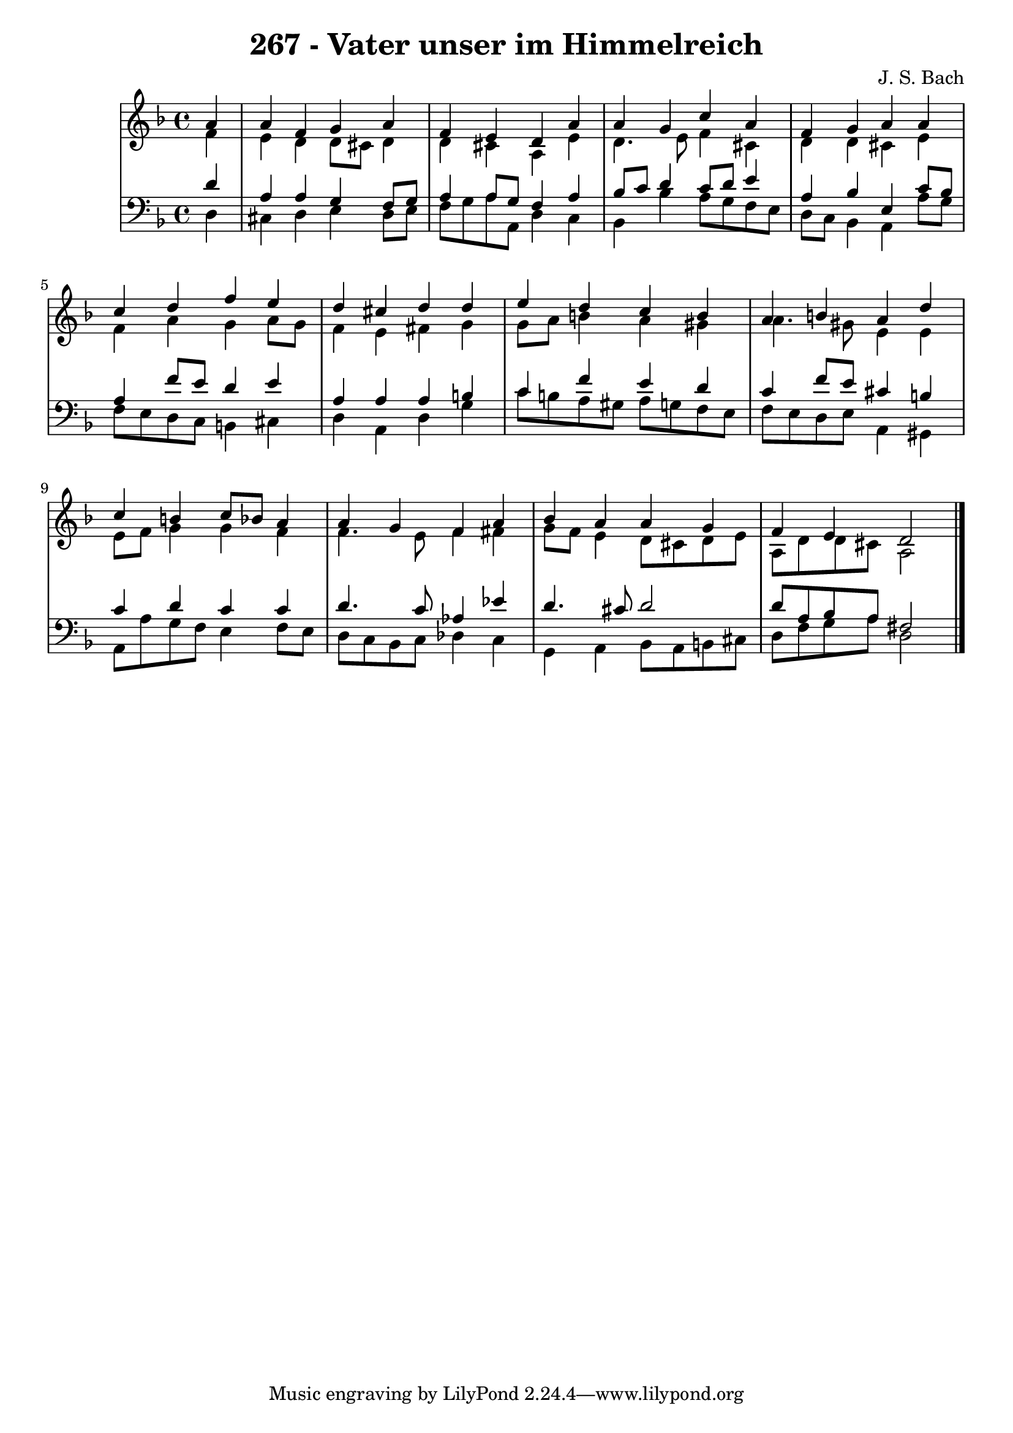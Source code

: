 \version "2.10.33"

\header {
  title = "267 - Vater unser im Himmelreich"
  composer = "J. S. Bach"
}


global = {
  \time 4/4
  \key d \minor
}


soprano = \relative c'' {
  \partial 4 a4 
    a4 f4 g4 a4 
  f4 e4 d4 a'4 
  a4 g4 c4 a4 
  f4 g4 a4 a4 
  c4 d4 f4 e4   %5
  d4 cis4 d4 d4 
  e4 d4 c4 b4 
  a4 b4 a4 d4 
  c4 b4 c8 bes8 a4 
  a4 g4 f4 a4   %10
  bes4 a4 a4 g4 
  f4 e4 d2 
  
}

alto = \relative c' {
  \partial 4 f4 
    e4 d4 d8 cis8 d4 
  d4 cis4 a4 e'4 
  d4. e8 f4 cis4 
  d4 d4 cis4 e4 
  f4 a4 g4 a8 g8   %5
  f4 e4 fis4 g4 
  g8 a8 b4 a4 gis4 
  a4. gis8 e4 e4 
  e8 f8 g4 g4 f4 
  f4. e8 f4 fis4   %10
  g8 f8 e4 d8 cis8 d8 e8 
  a,8 d8 d8 cis8 a2 
  
}

tenor = \relative c' {
  \partial 4 d4 
    a4 a4 g4 f8 g8 
  a4 a8 g8 f4 a4 
  bes8 c8 d4 c8 d8 e4 
  a,4 bes4 e,4 c'8 bes8 
  a4 f'8 e8 d4 e4   %5
  a,4 a4 a4 b4 
  c4 f4 e4 d4 
  c4 f8 e8 cis4 b4 
  c4 d4 c4 c4 
  d4. c8 aes4 ees'4   %10
  d4. cis8 d2 
  d8 a8 bes8 a8 fis2 
  
}

baixo = \relative c {
  \partial 4 d4 
    cis4 d4 e4 d8 e8 
  f8 g8 a8 a,8 d4 c4 
  bes4 bes'4 a8 g8 f8 e8 
  d8 c8 bes4 a4 a'8 g8 
  f8 e8 d8 c8 b4 cis4   %5
  d4 a4 d4 g4 
  c8 b8 a8 gis8 a8 g8 f8 e8 
  f8 e8 d8 e8 a,4 gis4 
  a8 a'8 g8 f8 e4 f8 e8 
  d8 c8 bes8 c8 des4 c4   %10
  g4 a4 bes8 a8 b8 cis8 
  d8 f8 g8 a8 d,2 
  
}

\score {
  <<
    \new StaffGroup <<
      \override StaffGroup.SystemStartBracket #'style = #'line 
      \new Staff {
        <<
          \global
          \new Voice = "soprano" { \voiceOne \soprano }
          \new Voice = "alto" { \voiceTwo \alto }
        >>
      }
      \new Staff {
        <<
          \global
          \clef "bass"
          \new Voice = "tenor" {\voiceOne \tenor }
          \new Voice = "baixo" { \voiceTwo \baixo \bar "|."}
        >>
      }
    >>
  >>
  \layout {}
  \midi {}
}